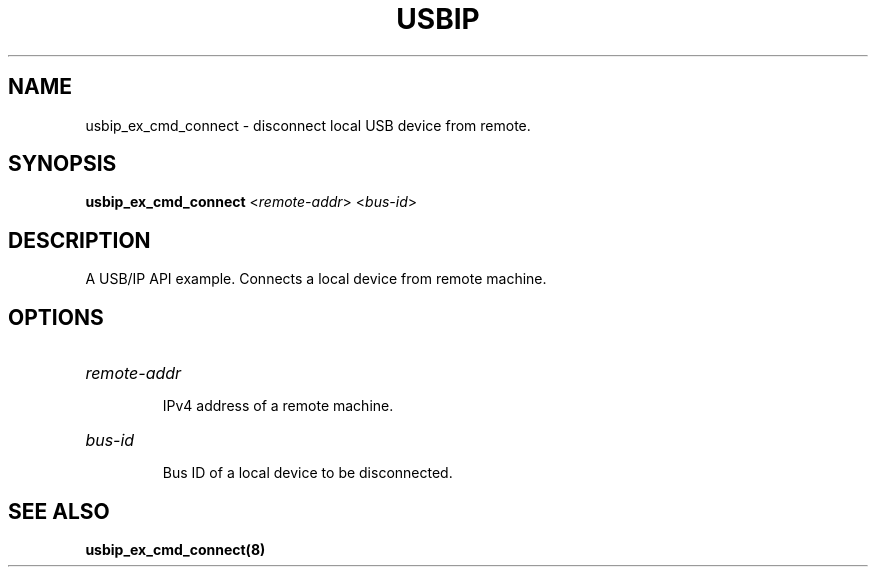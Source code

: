 .TH USBIP "8" "May 2016" "usbip" "System Administration Utilities"
.SH NAME
usbip_ex_cmd_connect \- disconnect local USB device from remote.
.SH SYNOPSIS
.B usbip_ex_cmd_connect
<\fIremote-addr\fR> <\fIbus-id\fR>

.SH DESCRIPTION
A USB/IP API example. Connects a local device from remote machine.

.SH OPTIONS
.HP
\fIremote-addr\fR
.IP
IPv4 address of a remote machine.
.PP

.HP
\fIbus-id\fR
.IP
Bus ID of a local device to be disconnected.
.PP

.SH "SEE ALSO"
\fBusbip_ex_cmd_connect\fP\fB(8)\fB\fP
